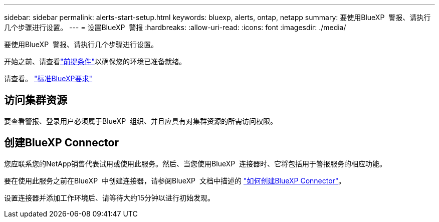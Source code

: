 ---
sidebar: sidebar 
permalink: alerts-start-setup.html 
keywords: bluexp, alerts, ontap, netapp 
summary: 要使用BlueXP  警报、请执行几个步骤进行设置。 
---
= 设置BlueXP  警报
:hardbreaks:
:allow-uri-read: 
:icons: font
:imagesdir: ./media/


[role="lead"]
要使用BlueXP  警报、请执行几个步骤进行设置。

开始之前、请查看link:alerts-start-prerequisites.html["前提条件"]以确保您的环境已准备就绪。

请查看。 https://docs.netapp.com/us-en/cloud-manager-setup-admin/reference-checklist-cm.html["标准BlueXP要求"^]



== 访问集群资源

要查看警报、登录用户必须属于BlueXP  组织、并且应具有对集群资源的所需访问权限。



== 创建BlueXP Connector

您应联系您的NetApp销售代表试用或使用此服务。然后、当您使用BlueXP  连接器时、它将包括用于警报服务的相应功能。

要在使用此服务之前在BlueXP  中创建连接器，请参阅BlueXP  文档中描述的 https://docs.netapp.com/us-en/cloud-manager-setup-admin/concept-connectors.html["如何创建BlueXP Connector"^]。

设置连接器并添加工作环境后、请等待大约15分钟以进行初始发现。
